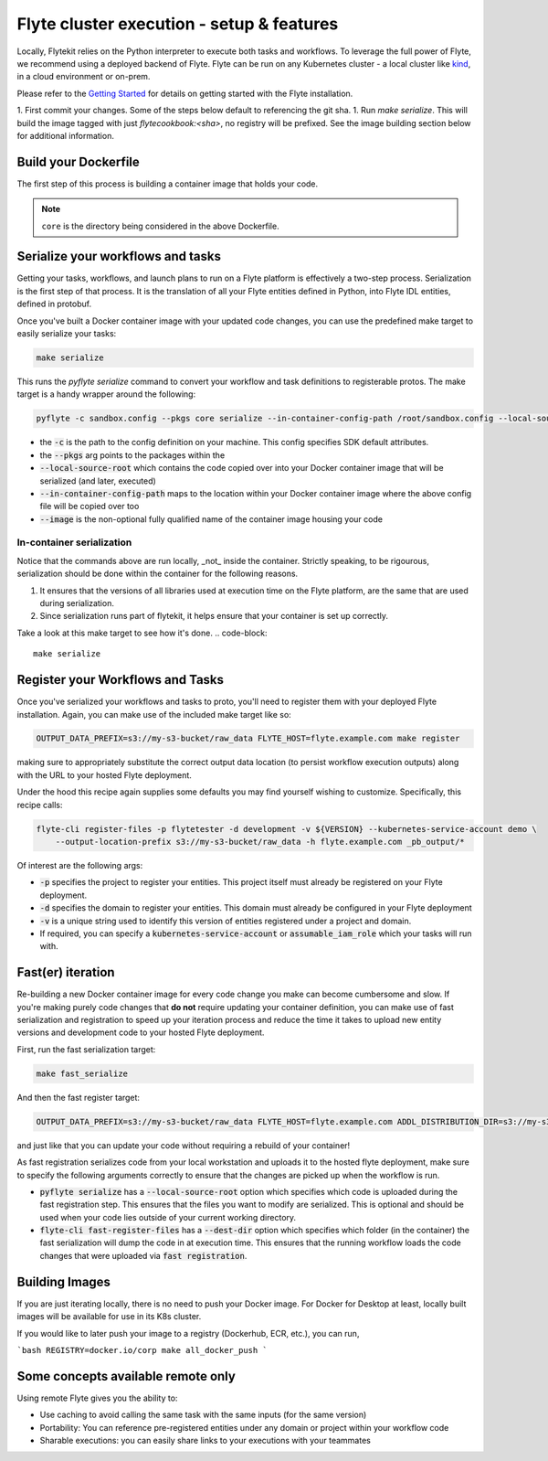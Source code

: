 .. _deployment_cluster:

Flyte cluster execution - setup & features
-------------------------------------------
Locally, Flytekit relies on the Python interpreter to execute both tasks and workflows.
To leverage the full power of Flyte, we recommend using a deployed backend of Flyte. Flyte can be run
on any Kubernetes cluster - a local cluster like `kind <https://kind.sigs.k8s.io/>`__, in a cloud environment or on-prem.

Please refer to the `Getting Started <https://docs.flyte.org/en/latest/getting_started.html>`__ for details on getting started with the Flyte installation.

1. First commit your changes. Some of the steps below default to referencing the git sha.
1. Run `make serialize`. This will build the image tagged with just `flytecookbook:<sha>`, no registry will be prefixed. See the image building section below for additional information.

Build your Dockerfile
^^^^^^^^^^^^^^^^^^^^^^
The first step of this process is building a container image that holds your code.

.. code-block:: docker
   :emphasize-lines: 1
   :linenos:

   FROM python:3.8-slim-buster
   LABEL org.opencontainers.image.source https://github.com/flyteorg/flytesnacks

   WORKDIR /root
   ENV VENV /opt/venv
   ENV LANG C.UTF-8
   ENV LC_ALL C.UTF-8
   ENV PYTHONPATH /root

   # This is necessary for opencv to work
   RUN apt-get update && apt-get install -y libsm6 libxext6 libxrender-dev ffmpeg build-essential

   # Install the AWS cli separately to prevent issues with boto being written over
   RUN pip3 install awscli

   ENV VENV /opt/venv
   # Virtual environment
   RUN python3 -m venv ${VENV}
   ENV PATH="${VENV}/bin:$PATH"

   # Install Python dependencies
   COPY core/requirements.txt /root
   RUN pip install -r /root/requirements.txt

   # Copy the makefile targets to expose on the container. This makes it easier to register
   COPY in_container.mk /root/Makefile
   COPY core/sandbox.config /root

   # Copy the actual code
   COPY core /root/core

   # This tag is supplied by the build script and will be used to determine the version
   # when registering tasks, workflows, and launch plans
   ARG tag
   ENV FLYTE_INTERNAL_IMAGE $tag

.. note::
   ``core`` is the directory being considered in the above Dockerfile.

Serialize your workflows and tasks
^^^^^^^^^^^^^^^^^^^^^^^^^^^^^^^^^^^
Getting your tasks, workflows, and launch plans to run on a Flyte platform is effectively a two-step process.  Serialization is the first step of that process. It is the translation of all your Flyte entities defined in Python, into Flyte IDL entities, defined in protobuf.

Once you've built a Docker container image with your updated code changes, you can use the predefined make target to easily serialize your tasks:

.. code-block::

   make serialize

This runs the `pyflyte serialize` command to convert your workflow and task definitions to registerable protos.
The make target is a handy wrapper around the following:

.. code-block::

   pyflyte -c sandbox.config --pkgs core serialize --in-container-config-path /root/sandbox.config --local-source-root ${CURDIR} --image ${FULL_IMAGE_NAME}:${VERSION} workflows -f _pb_output/

- the :code:`-c` is the path to the config definition on your machine. This config specifies SDK default attributes.
- the :code:`--pkgs` arg points to the packages within the
- :code:`--local-source-root` which contains the code copied over into your Docker container image that will be serialized (and later, executed)
- :code:`--in-container-config-path` maps to the location within your Docker container image where the above config file will be copied over too
- :code:`--image` is the non-optional fully qualified name of the container image housing your code

In-container serialization
""""""""""""""""""""""""""
Notice that the commands above are run locally, _not_ inside the container. Strictly speaking, to be rigourous, serialization should be done within the container for the following reasons.

1. It ensures that the versions of all libraries used at execution time on the Flyte platform, are the same that are used during serialization.
2. Since serialization runs part of flytekit, it helps ensure that your container is set up correctly.

Take a look at this make target to see how it's done.
.. code-block::

   make serialize

Register your Workflows and Tasks
^^^^^^^^^^^^^^^^^^^^^^^^^^^^^^^^^^
Once you've serialized your workflows and tasks to proto, you'll need to register them with your deployed Flyte installation.
Again, you can make use of the included make target like so:

.. code-block::

   OUTPUT_DATA_PREFIX=s3://my-s3-bucket/raw_data FLYTE_HOST=flyte.example.com make register

making sure to appropriately substitute the correct output data location (to persist workflow execution outputs) along
with the URL to your hosted Flyte deployment.

Under the hood this recipe again supplies some defaults you may find yourself wishing to customize. Specifically, this recipe calls:

.. code-block::

   flyte-cli register-files -p flytetester -d development -v ${VERSION} --kubernetes-service-account demo \
       --output-location-prefix s3://my-s3-bucket/raw_data -h flyte.example.com _pb_output/*


Of interest are the following args:

- :code:`-p` specifies the project to register your entities. This project itself must already be registered on your Flyte deployment.
- :code:`-d` specifies the domain to register your entities. This domain must already be configured in your Flyte deployment
- :code:`-v` is a unique string used to identify this version of entities registered under a project and domain.
- If required, you can specify a :code:`kubernetes-service-account` or :code:`assumable_iam_role` which your tasks will run with.


Fast(er) iteration
^^^^^^^^^^^^^^^^^^
Re-building a new Docker container image for every code change you make can become cumbersome and slow.
If you're making purely code changes that **do not** require updating your container definition, you can make use of
fast serialization and registration to speed up your iteration process and reduce the time it takes to upload new entity
versions and development code to your hosted Flyte deployment. 

First, run the fast serialization target:

.. code-block::

   make fast_serialize

And then the fast register target:

.. code-block::

   OUTPUT_DATA_PREFIX=s3://my-s3-bucket/raw_data FLYTE_HOST=flyte.example.com ADDL_DISTRIBUTION_DIR=s3://my-s3-bucket/archives make register

and just like that you can update your code without requiring a rebuild of your container!

As fast registration serializes code from your local workstation and uploads it to the hosted flyte deployment, make sure to specify the following arguments correctly to ensure that the changes are picked up when the workflow is run.

- :code:`pyflyte serialize` has a :code:`--local-source-root` option which specifies which code is uploaded during the fast registration step. This ensures that the files you want to modify are serialized. This is optional and should be used when your code lies outside of your current working directory.
- :code:`flyte-cli fast-register-files` has a :code:`--dest-dir` option which specifies which folder (in the container) the fast serialization will dump the code in at execution time. This ensures that the running workflow loads the code changes that were uploaded via :code:`fast registration`.


Building Images
^^^^^^^^^^^^^^^
If you are just iterating locally, there is no need to push your Docker image. For Docker for Desktop at least, locally built images will be available for use in its K8s cluster.

If you would like to later push your image to a registry (Dockerhub, ECR, etc.), you can run,

```bash
REGISTRY=docker.io/corp make all_docker_push
```

.. _working_hosted_service:

Some concepts available remote only
^^^^^^^^^^^^^^^^^^^^^^^^^^^^^^^^^^^^

Using remote Flyte gives you the ability to:

- Use caching to avoid calling the same task with the same inputs (for the same version)
- Portability: You can reference pre-registered entities under any domain or project within your workflow code
- Sharable executions: you can easily share links to your executions with your teammates
